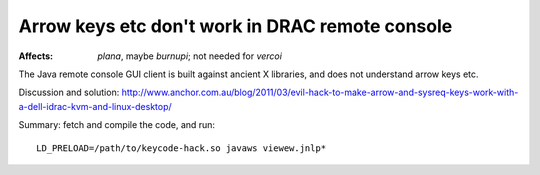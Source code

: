 ==================================================
 Arrow keys etc don't work in DRAC remote console
==================================================

:Affects: `plana`, maybe `burnupi`; not needed for `vercoi`

The Java remote console GUI client is built against ancient X
libraries, and does not understand arrow keys etc.

Discussion and solution:
http://www.anchor.com.au/blog/2011/03/evil-hack-to-make-arrow-and-sysreq-keys-work-with-a-dell-idrac-kvm-and-linux-desktop/

Summary: fetch and compile the code, and run::

	LD_PRELOAD=/path/to/keycode-hack.so javaws viewew.jnlp*

